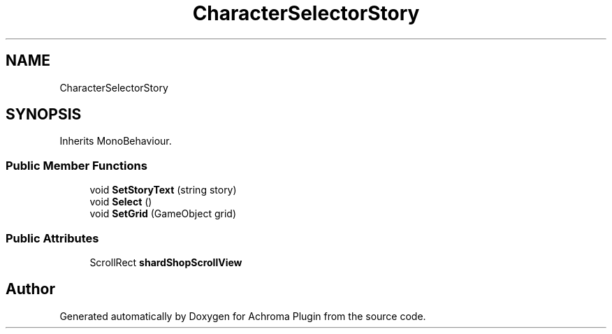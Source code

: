 .TH "CharacterSelectorStory" 3 "Achroma Plugin" \" -*- nroff -*-
.ad l
.nh
.SH NAME
CharacterSelectorStory
.SH SYNOPSIS
.br
.PP
.PP
Inherits MonoBehaviour\&.
.SS "Public Member Functions"

.in +1c
.ti -1c
.RI "void \fBSetStoryText\fP (string story)"
.br
.ti -1c
.RI "void \fBSelect\fP ()"
.br
.ti -1c
.RI "void \fBSetGrid\fP (GameObject grid)"
.br
.in -1c
.SS "Public Attributes"

.in +1c
.ti -1c
.RI "ScrollRect \fBshardShopScrollView\fP"
.br
.in -1c

.SH "Author"
.PP 
Generated automatically by Doxygen for Achroma Plugin from the source code\&.
